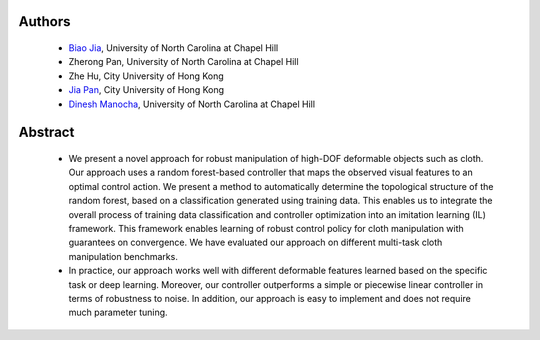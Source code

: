 .. title: Robust Cloth Manipulation Using Random Forest-Based Controller Parametrization
.. slug: robustm
.. date: 2017-09-15 10:00:00 UTC-03:00
.. tags: Robotics, Computer Vision, Machine Learning
.. author: Biao Jia
.. link:
.. description: 
.. category: 


Authors
=======
    * `Biao Jia <http://cs.unc.edu/~dm>`_, University of North Carolina at Chapel Hill
    * Zherong Pan, University of North Carolina at Chapel Hill
    * Zhe Hu, City University of Hong Kong
    * `Jia Pan <http://www.cityu.edu.hk/mbe/jiapan/>`_,  City University of Hong Kong
    * `Dinesh Manocha <http://cs.unc.edu/~dm>`_, University of North Carolina at Chapel Hill
    

Abstract
========

	* We present a novel approach for robust manipulation of high-DOF deformable objects such as cloth. Our approach uses  a random forest-based controller that maps the observed visual features to an optimal control action. We present a method to automatically determine the topological structure of the random forest, based on a classification generated using training data. This enables us to integrate the overall process of training data classification and controller optimization into an imitation learning (IL) framework. This framework enables learning of robust control policy for cloth manipulation with guarantees on convergence. We have evaluated our approach on different multi-task cloth manipulation benchmarks. 

	* In practice, our approach works well with different deformable features learned based on the specific task or deep learning. Moreover, our controller outperforms a simple or piecewise linear controller in terms of robustness to noise. In addition, our approach is easy to implement and does not require much parameter tuning.






